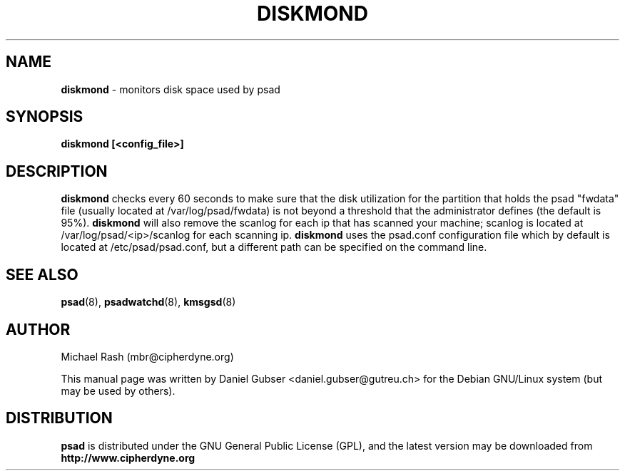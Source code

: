 .\"
.TH DISKMOND 8 "November 2002" "Debian/GNU Linux"
.SH NAME
.B diskmond
\- monitors disk space used by psad
.SH SYNOPSIS
.B diskmond [<config_file>]
.SH DESCRIPTION
.B diskmond
checks every 60 seconds to make sure that the disk utilization for
the partition that holds the psad "fwdata" file (usually located
at /var/log/psad/fwdata) is not beyond a threshold that the
administrator defines (the default is 95%).
.B diskmond
will also remove the scanlog for each ip that has scanned your
machine; scanlog is located at /var/log/psad/<ip>/scanlog for each
scanning ip.
.B diskmond
uses the psad.conf configuration file which by default is
located at /etc/psad/psad.conf, but a different path can be specified
on the command line.
.SH SEE ALSO
.BR psad (8),
.BR psadwatchd (8),
.BR kmsgsd (8)
.SH AUTHOR
Michael Rash (mbr@cipherdyne.org)

This manual page was written by Daniel Gubser <daniel.gubser@gutreu.ch>
for the Debian GNU/Linux system (but may be used by others).

.SH DISTRIBUTION
.B psad
is distributed under the GNU General Public License (GPL), and the latest
version may be downloaded from
.B http://www.cipherdyne.org
